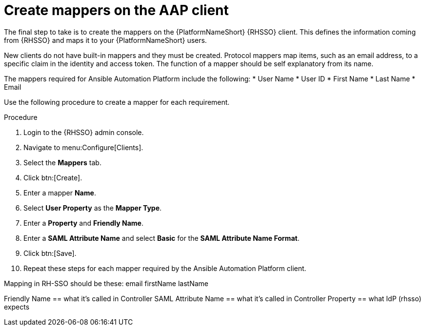 [id="configure-client-settings"]

= Create mappers on the AAP client

[role=_abstract]
The final step to take is to create the mappers on the {PlatformNameShort} {RHSSO} client. This defines the information coming from {RHSSO} and maps it to your {PlatformNameShort} users.

New clients do not have built-in mappers and they must be created. Protocol mappers map items, such as an email address, to a specific claim in the identity and access token. The function of a mapper should be self explanatory from its name.

The mappers required for Ansible Automation Platform include the following:
* User Name
* User ID
* First Name
* Last Name
* Email

Use the following procedure to create a mapper for each requirement.

.Procedure
. Login to the {RHSSO} admin console.
. Navigate to menu:Configure[Clients].
. Select the *Mappers* tab.
. Click btn:[Create].
. Enter a mapper *Name*.
. Select *User Property* as the *Mapper Type*.
. Enter a *Property* and *Friendly Name*.
. Enter a *SAML Attribute Name* and select *Basic* for the *SAML Attribute Name Format*.
. Click btn:[Save].
. Repeat these steps for each mapper required by the Ansible Automation Platform client.

Mapping in RH-SSO should be these:
email
firstName
lastName

Friendly Name == what it’s called in Controller
SAML Attribute Name == what it’s called in Controller
Property == what IdP (rhsso) expects
